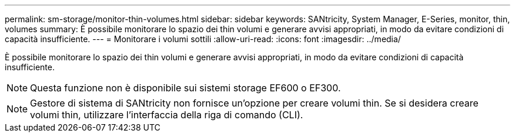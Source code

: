 ---
permalink: sm-storage/monitor-thin-volumes.html 
sidebar: sidebar 
keywords: SANtricity, System Manager, E-Series, monitor, thin, volumes 
summary: È possibile monitorare lo spazio dei thin volumi e generare avvisi appropriati, in modo da evitare condizioni di capacità insufficiente. 
---
= Monitorare i volumi sottili
:allow-uri-read: 
:icons: font
:imagesdir: ../media/


[role="lead"]
È possibile monitorare lo spazio dei thin volumi e generare avvisi appropriati, in modo da evitare condizioni di capacità insufficiente.

[NOTE]
====
Questa funzione non è disponibile sui sistemi storage EF600 o EF300.

====
[NOTE]
====
Gestore di sistema di SANtricity non fornisce un'opzione per creare volumi thin. Se si desidera creare volumi thin, utilizzare l'interfaccia della riga di comando (CLI).

====